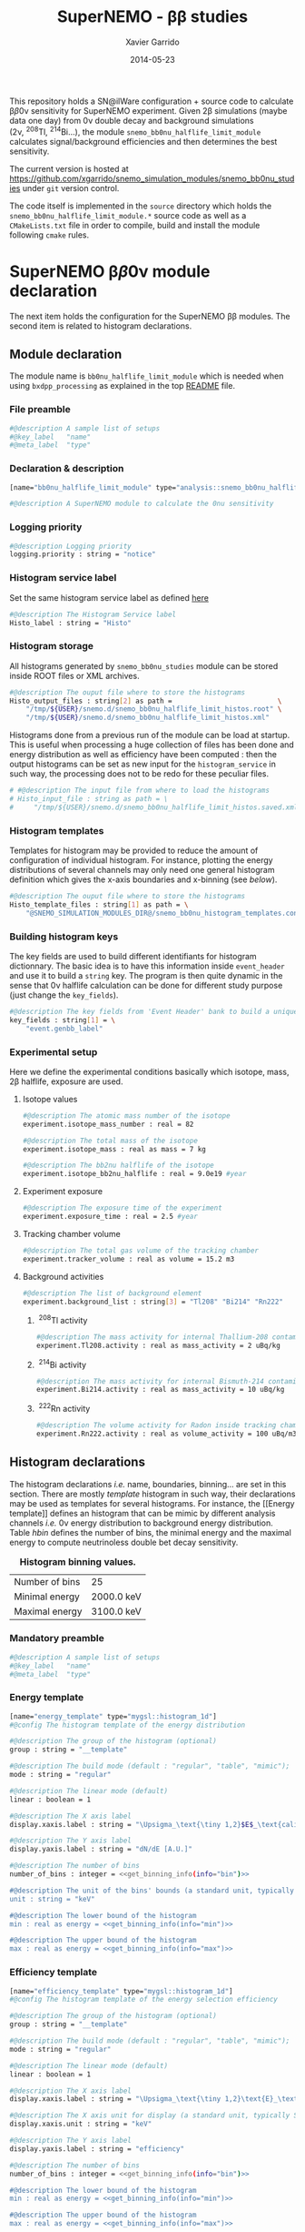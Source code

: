 #+TITLE:  SuperNEMO - \beta\beta studies
#+AUTHOR: Xavier Garrido
#+DATE:   2014-05-23
#+OPTIONS: ^:{} num:nil toc:nil
#+STARTUP: entitiespretty

This repository holds a SN@ilWare configuration + source code to calculate \beta\beta0\nu
sensitivity for SuperNEMO experiment. Given 2\beta simulations (maybe data one day)
from 0\nu double decay and background simulations (2\nu,\nbsp^{208}Tl,\nbsp^{214}Bi...), the
module =snemo_bb0nu_halflife_limit_module= calculates signal/background
efficiencies and then determines the best sensitivity.

The current version is hosted at
[[https://github.com/xgarrido/snemo_simulation_modules/snemo_bb0nu_studies]] under
=git= version control.

The code itself is implemented in the =source= directory which holds the
=snemo_bb0nu_halflife_limit_module.*= source code as well as a =CMakeLists.txt=
file in order to compile, build and install the module following =cmake= rules.

* SuperNEMO \beta\beta0\nu module declaration
:PROPERTIES:
:MKDIRP: yes
:END:

The next item holds the configuration for the SuperNEMO \beta\beta modules. The
second item is related to histogram declarations.

** Module declaration
:PROPERTIES:
:TANGLE: ../config/snemo_bb0nu_studies_module.conf
:END:

The module name is =bb0nu_halflife_limit_module= which is needed when using
=bxdpp_processing= as explained in the top [[../README.org][README]] file.

*** File preamble
#+BEGIN_SRC sh
  #@description A sample list of setups
  #@key_label   "name"
  #@meta_label  "type"
#+END_SRC
*** Declaration & description
#+BEGIN_SRC sh
  [name="bb0nu_halflife_limit_module" type="analysis::snemo_bb0nu_halflife_limit_module"]

  #@description A SuperNEMO module to calculate the 0nu sensitivity
#+END_SRC

*** Logging priority
#+BEGIN_SRC sh
  #@description Logging priority
  logging.priority : string = "notice"
#+END_SRC

*** Histogram service label
Set the same histogram service label as defined [[file:../README.org::*Histogram service][here]]
#+BEGIN_SRC sh
  #@description The Histogram Service label
  Histo_label : string = "Histo"
#+END_SRC
*** Histogram storage
All histograms generated by =snemo_bb0nu_studies= module can be stored inside
ROOT files or XML archives.
#+BEGIN_SRC sh
  #@description The ouput file where to store the histograms
  Histo_output_files : string[2] as path =                          \
      "/tmp/${USER}/snemo.d/snemo_bb0nu_halflife_limit_histos.root" \
      "/tmp/${USER}/snemo.d/snemo_bb0nu_halflife_limit_histos.xml"
#+END_SRC

Histograms done from a previous run of the module can be load at startup. This
is useful when processing a huge collection of files has been done and energy
distribution as well as efficiency have been computed : then the output
histograms can be set as new input for the =histogram_service= in such way, the
processing does not to be redo for these peculiar files.
#+BEGIN_SRC sh
  # #@description The input file from where to load the histograms
  # Histo_input_file : string as path = \
  #     "/tmp/${USER}/snemo.d/snemo_bb0nu_halflife_limit_histos.saved.xml"
#+END_SRC

*** Histogram templates
Templates for histogram may be provided to reduce the amount of configuration of
individual histogram. For instance, plotting the energy distributions of several
channels may only need one general histogram definition which gives the x-axis
boundaries and x-binning (see [[Histogram declarations][below]]).
#+BEGIN_SRC sh
  #@description The ouput file where to store the histograms
  Histo_template_files : string[1] as path = \
      "@SNEMO_SIMULATION_MODULES_DIR@/snemo_bb0nu_histogram_templates.conf"
#+END_SRC
*** Building histogram keys
The key fields are used to build different identifiants for histogram
dictionnary. The basic idea is to have this information inside =event_header=
and use it to build a =string= key. The program is then quite dynamic in the
sense that 0\nu halflife calculation can be done for different study purpose (just
change the =key_fields=).
#+BEGIN_SRC sh
  #@description The key fields from 'Event Header' bank to build a unique key for histogram
  key_fields : string[1] = \
      "event.genbb_label"
#+END_SRC

*** Experimental setup
Here we define the experimental conditions basically which isotope, mass, 2\beta
halflife, exposure are used.

**** Isotope values
#+BEGIN_SRC sh
  #@description The atomic mass number of the isotope
  experiment.isotope_mass_number : real = 82

  #@description The total mass of the isotope
  experiment.isotope_mass : real as mass = 7 kg

  #@description The bb2nu halflife of the isotope
  experiment.isotope_bb2nu_halflife : real = 9.0e19 #year
#+END_SRC

**** Experiment exposure
#+BEGIN_SRC sh
  #@description The exposure time of the experiment
  experiment.exposure_time : real = 2.5 #year
#+END_SRC

**** Tracking chamber volume
#+BEGIN_SRC sh
  #@description The total gas volume of the tracking chamber
  experiment.tracker_volume : real as volume = 15.2 m3
#+END_SRC

**** Background activities
#+BEGIN_SRC sh
  #@description The list of background element
  experiment.background_list : string[3] = "Tl208" "Bi214" "Rn222"
#+END_SRC

***** \nbsp^{208}Tl activity
#+BEGIN_SRC sh
  #@description The mass activity for internal Thallium-208 contamination
  experiment.Tl208.activity : real as mass_activity = 2 uBq/kg
#+END_SRC
***** \nbsp^{214}Bi activity
#+BEGIN_SRC sh
  #@description The mass activity for internal Bismuth-214 contamination
  experiment.Bi214.activity : real as mass_activity = 10 uBq/kg
#+END_SRC
***** \nbsp^{222}Rn activity
#+BEGIN_SRC sh
  #@description The volume activity for Radon inside tracking chamber
  experiment.Rn222.activity : real as volume_activity = 100 uBq/m3
#+END_SRC
** Histogram declarations
:PROPERTIES:
:TANGLE: ../config/snemo_bb0nu_histogram_templates.conf
:END:

The histogram declarations /i.e./ name, boundaries, binning... are set in this
section. There are mostly /template/ histogram in such way, their declarations
may be used as templates for several histograms. For instance, the [[Energy
template]] defines an histogram that can be mimic by different analysis channels
/i.e./ 0\nu energy distribution to background energy distribution. Table [[hbin]]
defines the number of bins, the minimal energy and the maximal energy to compute
neutrinoless double bet decay sensitivity.

#+CAPTION: *Histogram binning values.*
#+NAME: hbin
|----------------+------------|
| Number of bins | 25         |
| Minimal energy | 2000.0 keV |
| Maximal energy | 3100.0 keV |
|----------------+------------|

*** Retrieve binning information                                   :noexport:
#+NAME: get_binning_info
#+HEADERS: :var bin=hbin[1,1] :var min=hbin[2,1] :var max=hbin[3,1] :var info="bin"
#+BEGIN_SRC sh :tangle no :results output
    if [ ${info} == "bin" ]; then
        echo -ne "${bin}"
    elif [ ${info} == "min" ]; then
        echo -ne "${min}"
    elif [ ${info} == "max" ]; then
        echo -ne "${max}"
    fi
#+END_SRC
*** Mandatory preamble
#+BEGIN_SRC sh
  #@description A sample list of setups
  #@key_label   "name"
  #@meta_label  "type"
#+END_SRC

*** Energy template
#+BEGIN_SRC sh :noweb yes
  [name="energy_template" type="mygsl::histogram_1d"]
  #@config The histogram template of the energy distribution

  #@description The group of the histogram (optional)
  group : string = "__template"

  #@description The build mode (default : "regular", "table", "mimic");
  mode : string = "regular"

  #@description The linear mode (default)
  linear : boolean = 1

  #@description The X axis label
  display.xaxis.label : string = "\Upsigma_\text{\tiny 1,2}$E$_\text{calibrated}"

  #@description The Y axis label
  display.yaxis.label : string = "dN/dE [A.U.]"

  #@description The number of bins
  number_of_bins : integer = <<get_binning_info(info="bin")>>

  #@description The unit of the bins' bounds (a standard unit, typically SI or CLHEP)
  unit : string = "keV"

  #@description The lower bound of the histogram
  min : real as energy = <<get_binning_info(info="min")>>

  #@description The upper bound of the histogram
  max : real as energy = <<get_binning_info(info="max")>>
#+END_SRC
*** Efficiency template
#+BEGIN_SRC sh :noweb yes
  [name="efficiency_template" type="mygsl::histogram_1d"]
  #@config The histogram template of the energy selection efficiency

  #@description The group of the histogram (optional)
  group : string = "__template"

  #@description The build mode (default : "regular", "table", "mimic");
  mode : string = "regular"

  #@description The linear mode (default)
  linear : boolean = 1

  #@description The X axis label
  display.xaxis.label : string = "\Upsigma_\text{\tiny 1,2}\text{E}_\text{calibrated}\geq\text{E}_\text{cut}"

  #@description The X axis unit for display (a standard unit, typically SI or CLHEP)
  display.xaxis.unit : string = "keV"

  #@description The Y axis label
  display.yaxis.label : string = "efficiency"

  #@description The number of bins
  number_of_bins : integer = <<get_binning_info(info="bin")>>

  #@description The lower bound of the histogram
  min : real as energy = <<get_binning_info(info="min")>>

  #@description The upper bound of the histogram
  max : real as energy = <<get_binning_info(info="max")>>
#+END_SRC

*** Halflife limit template
#+BEGIN_SRC sh :noweb yes
  [name="halflife_template" type="mygsl::histogram_1d"]
  #@config The histogram template of the halflife limit values

  #@description The group of the histogram (optional)
  group : string = "__template"

  #@description The build mode (default : "regular", "table", "mimic");
  mode : string = "regular"

  #@description The linear mode (default)
  linear : boolean = 1

  #@description The X axis label
  display.xaxis.label : string = "\Upsigma_\text{\tiny 1,2}\text{E}_\text{calibrated}\geq\text{E}_\text{cut}"

  #@description The X axis unit for display (a standard unit, typically SI or CLHEP)
  display.xaxis.unit : string = "keV"

  #@description The Y axis label
  display.yaxis.label : string = "halflife limit"

  #@description The number of bins
  number_of_bins : integer = <<get_binning_info(info="bin")>>

  #@description The lower bound of the histogram
  min : real as energy = <<get_binning_info(info="min")>>

  #@description The upper bound of the histogram
  max : real as energy = <<get_binning_info(info="max")>>
#+END_SRC
